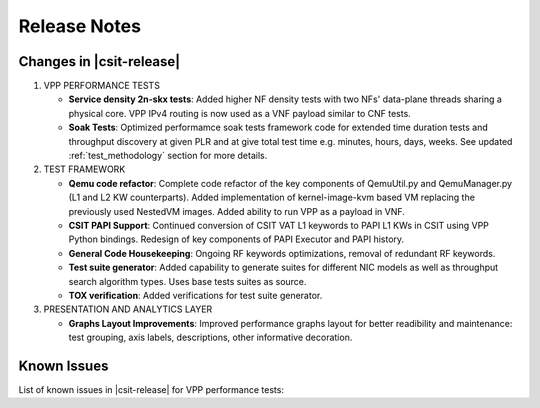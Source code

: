 Release Notes
=============

Changes in |csit-release|
-------------------------

#. VPP PERFORMANCE TESTS

   - **Service density 2n-skx tests**: Added higher NF density tests with two
     NFs' data-plane threads sharing a physical core. VPP IPv4 routing is now 
     used as a VNF payload similar to CNF tests.

   - **Soak Tests**: Optimized performamce soak tests framework
     code for extended time duration tests and throughput discovery
     at given PLR and at give total test time e.g. minutes, hours,
     days, weeks. See updated
     :ref:`test_methodology` section for more details.

#. TEST FRAMEWORK

   - **Qemu code refactor**: Complete code refactor of the key components of
     QemuUtil.py and QemuManager.py (L1 and L2 KW counterparts). Added
     implementation of kernel-image-kvm based VM replacing the previously used
     NestedVM images. Added ability to run VPP as a payload in VNF.

   - **CSIT PAPI Support**: Continued conversion of CSIT VAT L1 keywords to 
     PAPI L1 KWs in CSIT using VPP Python bindings. Redesign of key components
     of PAPI Executor and PAPI history.

   - **General Code Housekeeping**: Ongoing RF keywords optimizations,
     removal of redundant RF keywords.

   - **Test suite generator**: Added capability to generate suites for
     different NIC models as well as throughput search algorithm types. Uses
     base tests suites as source.

   - **TOX verification**: Added verifications for test suite generator.

#. PRESENTATION AND ANALYTICS LAYER

   - **Graphs Layout Improvements**: Improved performance graphs layout
     for better readibility and maintenance: test grouping, axis
     labels, descriptions, other informative decoration.

..
    #. MISCELLANEOUS

       - **2n-dnv Tests (3rd Party)**: Published performance tests for 2n-
         dnv (2-Node Atom Denverton) from 3rd party testbeds running FD.io
         |csit-release| automated testing code.
         Only graphs for Packet Throughput and Speedup Multi-core and not
         for Packet Latency were published as there are no results for Packet
         Latency available.

.. raw:: latex

    \clearpage

.. _vpp_known_issues:

Known Issues
------------

List of known issues in |csit-release| for VPP performance tests:

+----+-----------------------------------------+---------------------------------------------------------------------------------------------------------------------------------+
| #  | JiraID                                  | Issue Description                                                                                                               |
+====+=========================================+=================================================================================================================================+
| 1  | `CSIT-570                               | Sporadic (1 in 200) NDR discovery test failures on x520. DPDK reporting rx-errors, indicating L1 issue.                         |
|    | <https://jira.fd.io/browse/CSIT-570>`_  | Suspected issue with HW combination of X710-X520 in LF testbeds. Not observed outside of LF testbeds.                           |
+----+-----------------------------------------+---------------------------------------------------------------------------------------------------------------------------------+
| 2  | `CSIT-????                              | IPSecHW interface AES-128-CBC tests failing due to traffic not passing.                                                             |
|    | <https://jira.fd.io/browse/CSIT-????>`_ |                                                                                                                                 |
+----+-----------------------------------------+---------------------------------------------------------------------------------------------------------------------------------+
